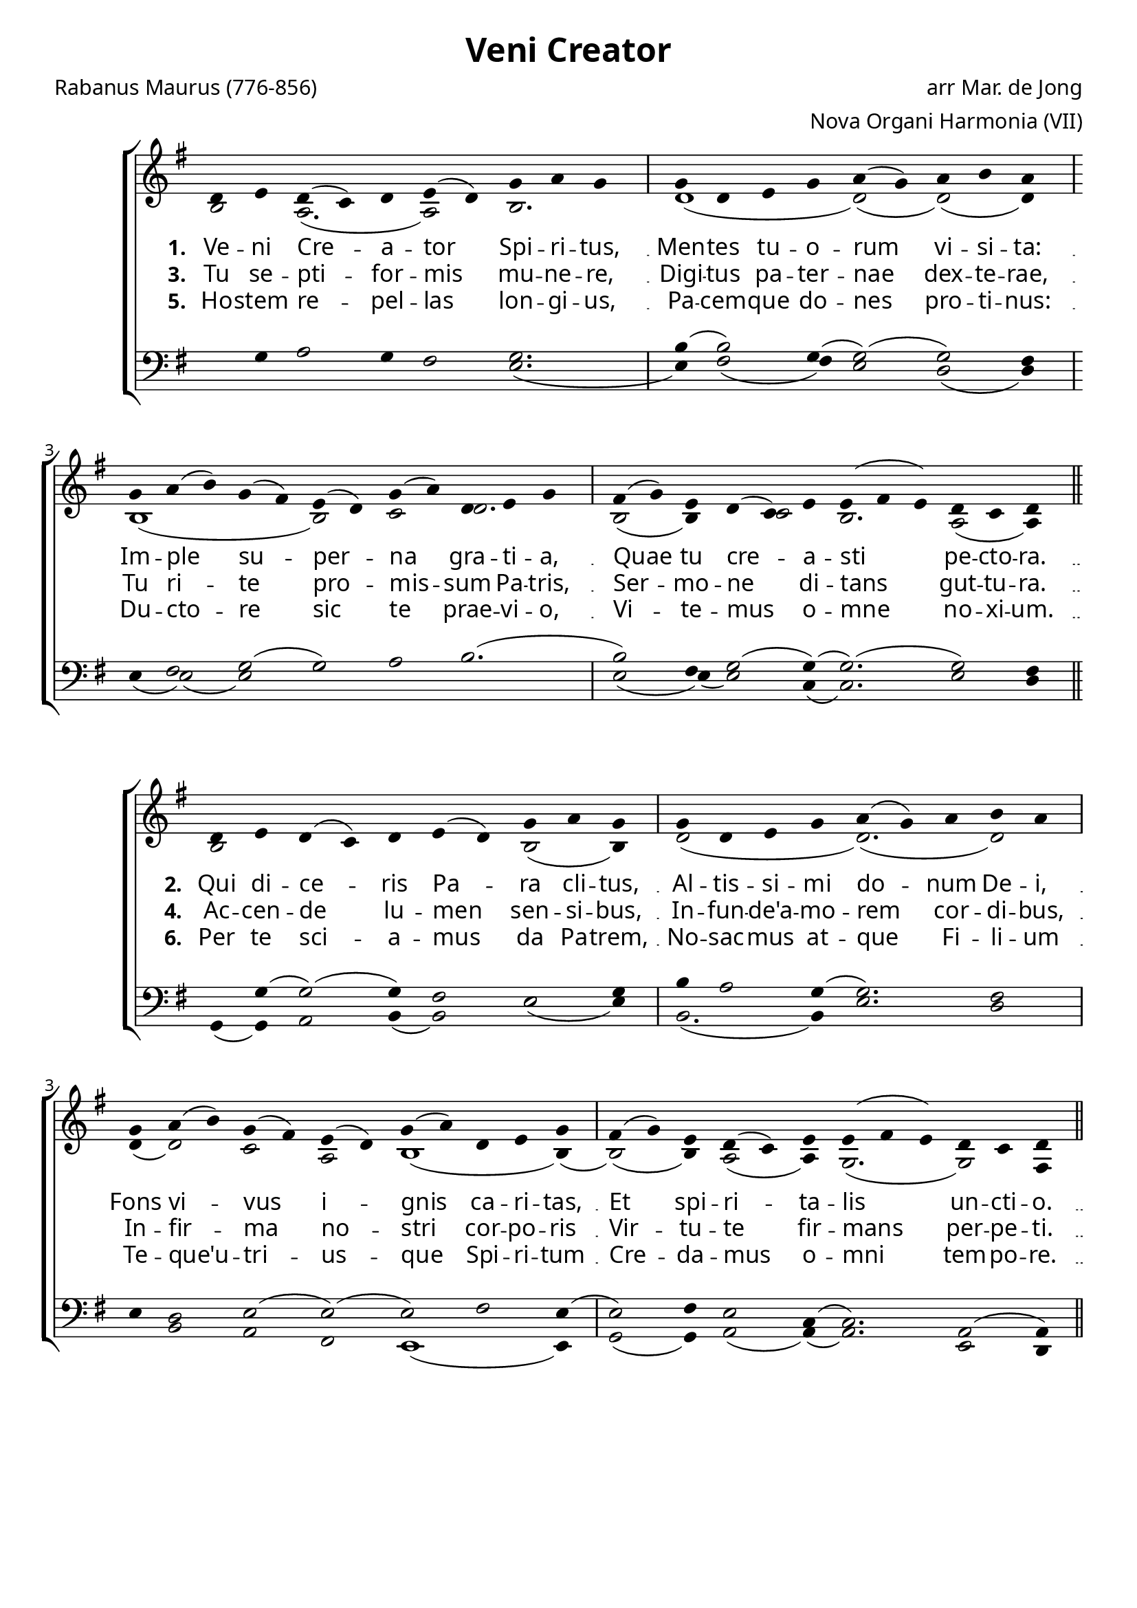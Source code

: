\version "2.12.3"

\paper
{
        #(set-paper-size "a4")
	#(define fonts
	 (make-pango-font-tree "LinuxLibertineO"
	 		       "Lucida Sans"
			       "Nimbus Mono"
			       (/ 20 20)))
    %indent = 0.0
    %line-width = 185 \mm
    %between-system-space = 5 \mm
    between-system-padding = #1
    ragged-bottom = ##t
    %top-margin = 0.1 \mm
    %bottom-margin = 0.1 \mm
    %foot-separation = 0.1 \mm
    %head-separation = 0.1 \mm
    %before-title-space = 0.1 \mm
    %between-title-space = 0.1 \mm
    %after-title-space = 0.1 \mm
    %paper-height = 32 \cm
    %print-page-number = ##t
    %print-first-page-number = ##t
    %ragged-last-bottom
    %horizontal-shift
    %system-count
    %left-margin
    %paper-width
    %printallheaders
    %systemSeparatorMarkup
}


%#(set-global-staff-size 23)

\header {
        title = "Veni Creator"
        poet = "Rabanus Maurus (776-856)"
        meter = ""
        composer = "arr Mar. de Jong"
        arranger = "Nova Organi Harmonia (VII)"
        tagline = "Transcribed by V. Brandt, 2012 - http://brandt.id.au - This edition may be edited, copied and distributed."
}

global = {
       \key bes \major
}

chant = \relative c' {
        \voiceOne
        \time 10/4
        f4 g f( ees) f g( f) bes c bes
        \time 9/4
        bes f g bes c( bes) c d c
        \time 12/4
        bes c( d) bes( a) g( f) bes( c) f, g bes
        a( bes) g f( ees) g g( a g) f ees f
        \bar "||"
        } 	


chantamen = \relative c' {
        \voiceOne
        \time 10/4
        f4 g f( ees) f g( f) bes c bes
        \time 9/4
        bes f g bes c bes c d c
        \time 12/4
        bes c( d) bes( a) g( f) bes( c) f, g bes
        a( bes) g f( ees) g g( a g) f ees f
        \bar "||"
       \time 5/4 f4( g f) ees4( f4) \bar "|."
        } 	

alt = \relative c' {
       \voiceTwo
       d2 c2.( c2) d2.
       f1( f2)( f2)( f4)
       d1( s4 d2) ees2 f2.
       d2( d4) s4 ees2 d2. c2( c4)
       }

ten = \relative c' {
       \voiceThree
       s4 bes4 c2 bes4 a2 bes2.
       d4( d2) bes4( bes2)( bes2) a4
       s4 a2 bes2( bes) c d2.(
       d2) a4 bes2( bes4)( bes2.)( bes2) a4
       }

bass = \relative c' {
       \voiceFour
       s1 s2. g2.(
       g4) a2( a4) g2 f2( f4)
       g4( g2)( g2) bes s1 s4
       g2( g4)( g2) ees4( ees2.) g2 f4
       }

altb = \relative c' {
      \voiceTwo
d2 s1 s4 d2( d4)
f2( s2 f2.)( f2)
f4( f2) ees c d1( d4)(
d2)( d4) c2( c4) bes2.( bes2) a4
}

tenb = \relative c' {
      \voiceThree
s4 bes4( bes2)( bes4) a2 g2 bes4
d4 c2 bes4( bes2.) a2
g4 f2 g2( g)( g) a g4(
g2) a4 g2 ees4( ees2.) c2( c4)
}

basb = \relative c {
      \voiceFour
bes4( bes) c2 d4( d2) g2( g4)
d2.( d4) g2. f2
s4 d2 c a g1( g4)
bes2( bes4) c2( c4)( c2.) g2 f4
}

altc = \relative c' {
       \voiceTwo
d2 c2.( c2) d2.
f2.( f4)( f2)( f)( f4)
f4( f2) e2 c2 d1( d4)(
d2)( d4) c2( c4) bes2.( bes2) a4
bes2.( bes2)
       }

tenc = \relative c' {
       \voiceThree
bes2 c bes4 a2 bes2.
d4 c2 bes4( bes2)( bes2) a4
g4 f2 g2( g)( g) a g4(
g2) a4 g2 ees4( ees2.) c2( c4)
d2. c4 d
       }

basc = \relative c' {
       \voiceFour
s1 s2. g2.
d2.( d4) g2 f2( f4)
s4 d2 c2 a g1( g4)
bes2( bes4) c2( c4)( c2.) g2 f4
bes2.( bes2)
       }


verba = \lyricmode {
     \set stanza = "1. "
     Ve -- ni Cre -- a -- tor Spi -- ri -- tus,
     Men -- tes tu -- o -- rum vi -- si -- ta:
    Im -- ple su -- per -- na gra -- ti -- a,
    Quae tu cre -- a -- sti pe -- cto -- ra.
       }

verseii = \lyricmode {
    \set stanza = "2. "
   Qui di -- ce -- ris Pa -- ra cli -- tus,
Al -- tis -- si -- mi do -- num De -- i,
Fons vi -- vus i -- gnis ca -- ri -- tas,
Et spi -- ri -- ta -- lis un -- cti -- o.
}

verseiii = \lyricmode {
    \set stanza = "3. "
    Tu se -- pti -- for -- mis mu -- ne -- re,
    Digi -- tus pa -- ter -- nae dex -- te -- rae,
    Tu ri -- te pro -- mis -- sum Pa -- tris,
    Ser -- mo -- ne di --  tans gut -- tu -- ra.
}


verseiv = \lyricmode {
    \set stanza = "4. "
Ac -- cen -- de lu -- men sen -- si -- bus,
In -- fun -- de'a -- mo -- rem cor -- di -- bus,
In -- fir -- ma no -- stri cor -- po -- ris
Vir -- tu -- te fir -- mans per -- pe -- ti.
}


versev = \lyricmode {
    \set stanza = "5. "
Ho -- stem re -- pel -- las lon -- gi -- us,
Pa -- cem -- que do -- nes pro -- ti -- nus:
Du -- cto -- re sic te prae -- vi -- o,
Vi -- te -- mus o -- mne no -- xi -- um.
}

versevi = \lyricmode {
    \set stanza = "6. "
Per te sci -- a -- mus da Pa -- trem,
No -- sac -- mus at -- que Fi -- li -- um
Te -- que'u -- tri -- us -- que Spi -- ri -- tum
Cre -- da -- mus o -- mni tem -- po -- re.
}

versevii  = \lyricmode {
    \set stanza = "7. "
De -- o Pa -- tri sit glo -- ri -- a,
Et Fi -- li -- o, qui a mor -- tu -- is
Sur -- re -- xit, ac Pa -- ra -- cli -- to,
In sae -- cu -- lo -- rum sae -- cu -- la.
A -- men.
}



\score {
        \transpose bes g
        <<
	\new ChoirStaff <<
	    \set Score.midiInstrument = "Pipe Organ"
	    %\set Score.midiInstrument = "Choir Aahs"
	\new Staff = "plainchant" <<
          \clef treble
          \global 
          \new Voice = "melody" \chant
	  \new Lyrics \lyricsto "melody" \verba
          \new Lyrics \lyricsto "melody" \verseiii
          \new Lyrics \lyricsto "melody" \versev
          \new Voice = "alto" << \alt >>
                  >>
	\new Staff = bass <<
          \global
             \clef bass
            \new Voice = "tenors" << \ten >> 
            \new Voice = "bass" << \bass >>
	  >>
        >>
        >>
	\midi { }
	\layout{
            \context {
               \Staff
               \remove "Time_signature_engraver"
               %\remove "Bar_engraver"
               \override BarLine #'X-extent = #'(-1 . 1)
               \override Beam #'transparent = ##t
               \override Stem #'transparent = ##t
               %\override BarLine #'transparent = ##t
               %\override TupletNumber #'transparent = ##t
             }
            \context {
               \Lyrics
               \consists "Bar_engraver"
             }
	}
}

\score {
         \transpose bes g
        <<
	         \new ChoirStaff <<
          \new Staff <<
          \global
          \clef treble
          \new Voice = "altverse" { \chant }
          \new Lyrics \lyricsto "altverse" \verseii
          \new Lyrics \lyricsto "altverse" \verseiv
          \new Lyrics \lyricsto "altverse" \versevi
          \new Voice = "altalto" << \altb >>
          >>
          \new Staff <<
          \global
          \clef bass
          \new Voice = "altten" \tenb
          \new Voice = "altbas" \basb
          >>
>>
>>
	\midi { }
	\layout{
            \context {
               \Staff
               \remove "Time_signature_engraver"
               %\remove "Bar_engraver"
               %\override BarLine #'X-extent = #'(-1 . 1)
               \override Beam #'transparent = ##t
               \override Stem #'transparent = ##t
               %\override BarLine #'transparent = ##t
               %\override TupletNumber #'transparent = ##t
             }
            \context {
               \Lyrics
               \consists "Bar_engraver"
             }
	}

}
 

\score {
         \transpose bes g
        <<
	         \new ChoirStaff <<
          \new Staff <<
          \global
          \clef treble
          \new Voice = "lastverse" { \chantamen }
          \new Lyrics \lyricsto "lastverse" \versevii
          \new Voice = "altalto" << \altc >>
          >>
          \new Staff <<
          \global
          \clef bass
          \new Voice = "altten" \tenc
          \new Voice = "altbas" \basc
          >>
>>
>>
	\midi { }
	\layout{
            \context {
               \Staff
               \remove "Time_signature_engraver"
               %\remove "Bar_engraver"
               %\override BarLine #'X-extent = #'(-1 . 1)
               \override Beam #'transparent = ##t
               \override Stem #'transparent = ##t
               %\override BarLine #'transparent = ##t
               %\override TupletNumber #'transparent = ##t
             }
            \context {
               \Lyrics
               \consists "Bar_engraver"
             }
	}

}
 

\markup
{
    \column
    {
	\line{\italic Text: Probably by Rabanus Maurus (776-856)}
%%\line{\italic Music: }
%	\line{\italic Arrangement: Mar. de Jong (?)}
%	%\line{\italic {Words and Music:} }
%	%\line{\italic {Tune Name:} }
%	%\line{\italic {Poetic Meter:} }
	\line{\italic Source: Nova Organi Harmonia VII, page 49}
        \line{\italic {Original Key:} E flat}
 }
}
